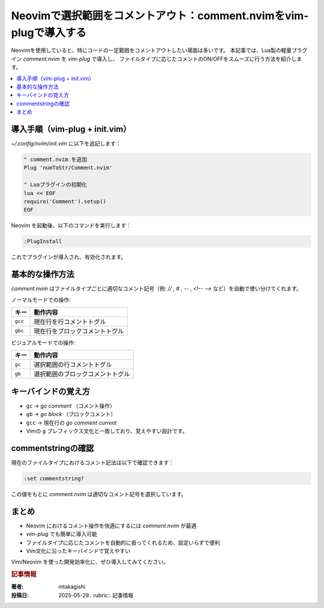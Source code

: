 .. post:: 2025-05-29
   :tags: Neovim, Vim, Plugin, Lua, Terminal
   :category: 開発環境
   :author: mtakagishi
   :language: ja

Neovimで選択範囲をコメントアウト：comment.nvimをvim-plugで導入する
======================================================================

Neovimを使用していると、特にコードの一定範囲をコメントアウトしたい場面は多いです。
本記事では、Lua製の軽量プラグイン `comment.nvim` を `vim-plug` で導入し、
ファイルタイプに応じたコメントのON/OFFをスムーズに行う方法を紹介します。

.. contents::
   :local:
   :depth: 2

導入手順（vim-plug + init.vim）
--------------------------------

`~/.config/nvim/init.vim` に以下を追記します：

.. code-block:: text

   " comment.nvim を追加
   Plug 'numToStr/Comment.nvim'

   " Luaプラグインの初期化
   lua << EOF
   require('Comment').setup()
   EOF

Neovim を起動後、以下のコマンドを実行します：

.. code-block:: vim

   :PlugInstall

これでプラグインが導入され、有効化されます。

基本的な操作方法
------------------

`comment.nvim` はファイルタイプごとに適切なコメント記号（例: `//` , `#` , `--` , `<!-- -->` など）を自動で使い分けてくれます。

ノーマルモードでの操作:

.. list-table::
   :header-rows: 1

   * - キー
     - 動作内容
   * - ``gcc``
     - 現在行を行コメントトグル
   * - ``gbc``
     - 現在行をブロックコメントトグル

ビジュアルモードでの操作:

.. list-table::
   :header-rows: 1

   * - キー
     - 動作内容
   * - ``gc``
     - 選択範囲の行コメントトグル
   * - ``gb``
     - 選択範囲のブロックコメントトグル

キーバインドの覚え方
---------------------

- ``gc`` →  *go comment* （コメント操作）
- ``gb`` →  *go block* （ブロックコメント）
- ``gcc`` → 現在行の *go comment current*
- Vimの ``g`` プレフィックス文化と一致しており、覚えやすい設計です。

commentstringの確認
---------------------

現在のファイルタイプにおけるコメント記法は以下で確認できます：

.. code-block:: vim

   :set commentstring?

この値をもとに `comment.nvim` は適切なコメント記号を選択しています。

まとめ
--------

- Neovim におけるコメント操作を快適にするには `comment.nvim` が最適
- `vim-plug` でも簡単に導入可能
- ファイルタイプに応じたコメントを自動的に扱ってくれるため、設定いらずで便利
- Vim文化に沿ったキーバインドで覚えやすい

Vim/Neovim を使った開発効率化に、ぜひ導入してみてください。

.. rubric:: 記事情報

:著者: mtakagishi
:投稿日: 2025-05-29.. rubric:: 記事情報
